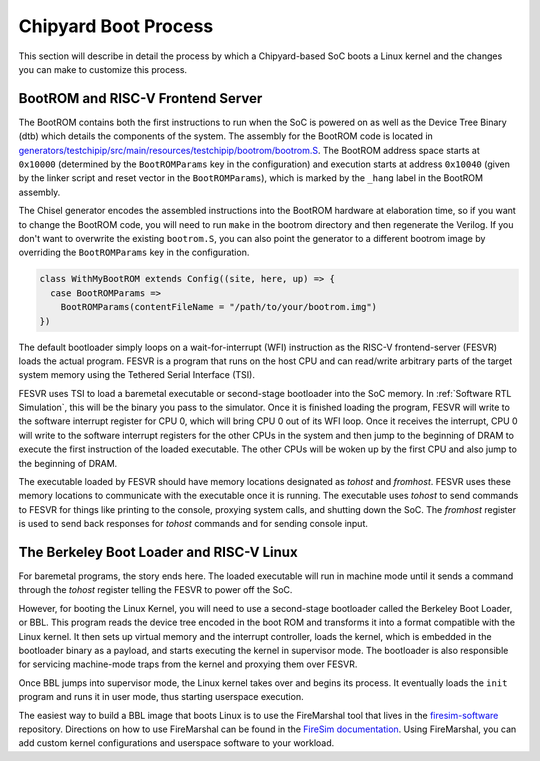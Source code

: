 Chipyard Boot Process
=======================

This section will describe in detail the process by which a Chipyard-based
SoC boots a Linux kernel and the changes you can make to customize this process.

BootROM and RISC-V Frontend Server
----------------------------------

The BootROM contains both the first instructions to run when the SoC is powered on as well as the
Device Tree Binary (dtb) which details the components of the system.
The assembly for the BootROM code is located in
`generators/testchipip/src/main/resources/testchipip/bootrom/bootrom.S <https://github.com/ucb-bar/testchipip/blob/master/src/main/resources/testchipip/bootrom/bootrom.S>`_.
The BootROM address space starts at ``0x10000`` (determined by the ``BootROMParams`` key in the configuration) and execution starts at address
``0x10040`` (given by the linker script and reset vector in the ``BootROMParams``), which is marked by the ``_hang`` label in the BootROM assembly.

The Chisel generator encodes the assembled instructions into the BootROM
hardware at elaboration time, so if you want to change the BootROM code, you
will need to run ``make`` in the bootrom directory and then regenerate the
Verilog. If you don't want to overwrite the existing ``bootrom.S``, you can
also point the generator to a different bootrom image by overriding the
``BootROMParams`` key in the configuration.

.. code-block:: scala

    class WithMyBootROM extends Config((site, here, up) => {
      case BootROMParams =>
        BootROMParams(contentFileName = "/path/to/your/bootrom.img")
    })

The default bootloader simply loops on a wait-for-interrupt (WFI) instruction
as the RISC-V frontend-server (FESVR) loads the actual program.
FESVR is a program that runs on the host CPU and can read/write arbitrary
parts of the target system memory using the Tethered Serial Interface (TSI).

FESVR uses TSI to load a baremetal executable or second-stage bootloader into
the SoC memory. In :ref:`Software RTL Simulation`, this will be the binary you
pass to the simulator. Once it is finished loading the program, FESVR will
write to the software interrupt register for CPU 0, which will bring CPU 0
out of its WFI loop. Once it receives the interrupt, CPU 0 will write to
the software interrupt registers for the other CPUs in the system and then
jump to the beginning of DRAM to execute the first instruction of the loaded
executable. The other CPUs will be woken up by the first CPU and also jump
to the beginning of DRAM.

The executable loaded by FESVR should have memory locations designated
as *tohost* and *fromhost*. FESVR uses these memory locations to communicate
with the executable once it is running. The executable uses *tohost* to send
commands to FESVR for things like printing to the console,
proxying system calls, and shutting down the SoC. The *fromhost* register is
used to send back responses for *tohost* commands and for sending console
input.

The Berkeley Boot Loader and RISC-V Linux
-----------------------------------------

For baremetal programs, the story ends here. The loaded executable will run in
machine mode until it sends a command through the *tohost* register telling the
FESVR to power off the SoC.

However, for booting the Linux Kernel, you will need to use a second-stage
bootloader called the Berkeley Boot Loader, or BBL. This program reads the
device tree encoded in the boot ROM and transforms it into a format compatible
with the Linux kernel. It then sets up virtual memory and the interrupt
controller, loads the kernel, which is embedded in the bootloader binary as a
payload, and starts executing the kernel in supervisor mode. The bootloader is
also responsible for servicing machine-mode traps from the kernel and
proxying them over FESVR.

Once BBL jumps into supervisor mode, the Linux kernel takes over and begins
its process. It eventually loads the ``init`` program and runs it in user
mode, thus starting userspace execution.

The easiest way to build a BBL image that boots Linux is to use the FireMarshal
tool that lives in the `firesim-software <https://github.com/firesim/firesim-software>`_
repository. Directions on how to use FireMarshal can be found in the
`FireSim documentation <https://docs.fires.im/en/latest/Advanced-Usage/FireMarshal/index.html>`_.
Using FireMarshal, you can add custom kernel configurations and userspace software
to your workload.
